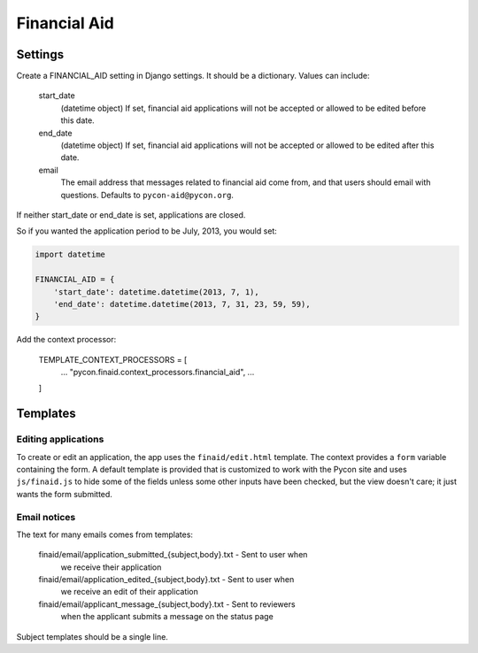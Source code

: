 Financial Aid
=============

Settings
--------

Create a FINANCIAL_AID setting in Django settings. It should be a dictionary.
Values can include:

    start_date
        (datetime object) If set, financial aid applications will not be
        accepted or allowed to be edited before this date.
    end_date
        (datetime object) If set, financial aid applications will not be
        accepted or allowed to be edited after this date.
    email
        The email address that messages related to financial aid come from,
        and that users should email with questions. Defaults to
        ``pycon-aid@pycon.org``.

If neither start_date or end_date is set, applications are closed.

So if you wanted the application period to be July, 2013, you would set:

.. code-block:: python

    import datetime

    FINANCIAL_AID = {
        'start_date': datetime.datetime(2013, 7, 1),
        'end_date': datetime.datetime(2013, 7, 31, 23, 59, 59),
    }


Add the context processor:

    TEMPLATE_CONTEXT_PROCESSORS = [
        ...
        "pycon.finaid.context_processors.financial_aid",
        ...
    ]


Templates
---------

Editing applications
~~~~~~~~~~~~~~~~~~~~

To create or edit an application, the app uses the ``finaid/edit.html``
template. The context provides a ``form`` variable containing the form.
A default template is provided that is customized to work with the Pycon
site and uses ``js/finaid.js`` to hide some of the fields unless some
other inputs have been checked, but the view doesn't care; it just wants
the form submitted.

Email notices
~~~~~~~~~~~~~

The text for many emails comes from templates:

    finaid/email/application_submitted_{subject,body}.txt - Sent to user when
        we receive their application

    finaid/email/application_edited_{subject,body}.txt - Sent to user when
        we receive an edit of their application

    finaid/email/applicant_message_{subject,body}.txt - Sent to reviewers
        when the applicant submits a message on the status page

Subject templates should be a single line.
